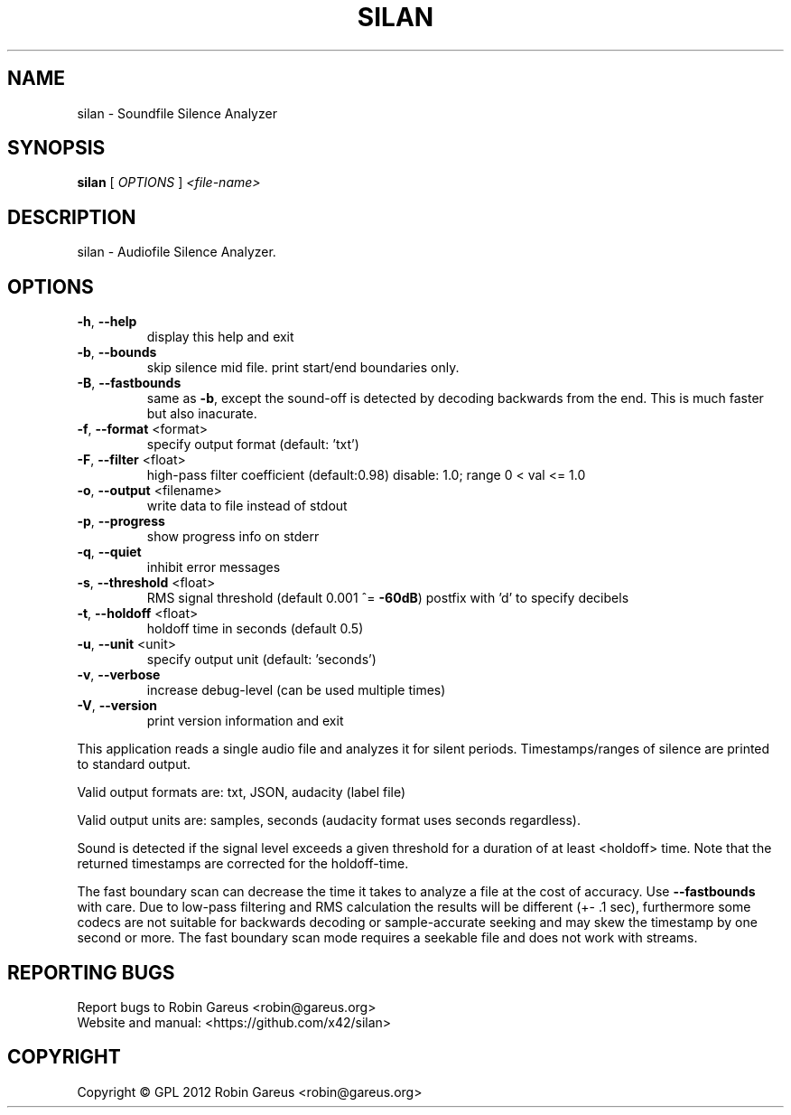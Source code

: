 .\" DO NOT MODIFY THIS FILE!  It was generated by help2man 1.47.4.
.TH SILAN "1" "February 2017" "silan version 0.3.3" "User Commands"
.SH NAME
silan \- Soundfile Silence Analyzer
.SH SYNOPSIS
.B silan
[ \fI\,OPTIONS \/\fR] \fI\,<file-name>\/\fR
.SH DESCRIPTION
silan \- Audiofile Silence Analyzer.
.SH OPTIONS
.TP
\fB\-h\fR, \fB\-\-help\fR
display this help and exit
.TP
\fB\-b\fR, \fB\-\-bounds\fR
skip silence mid file.
print start/end boundaries only.
.TP
\fB\-B\fR, \fB\-\-fastbounds\fR
same as \fB\-b\fR, except the sound\-off is detected by
decoding backwards from the end.
This is much faster but also inacurate.
.TP
\fB\-f\fR, \fB\-\-format\fR <format>
specify output format (default: 'txt')
.TP
\fB\-F\fR, \fB\-\-filter\fR <float>
high\-pass filter coefficient (default:0.98)
disable: 1.0; range 0 < val <= 1.0
.TP
\fB\-o\fR, \fB\-\-output\fR <filename>
write data to file instead of stdout
.TP
\fB\-p\fR, \fB\-\-progress\fR
show progress info on stderr
.TP
\fB\-q\fR, \fB\-\-quiet\fR
inhibit error messages
.TP
\fB\-s\fR, \fB\-\-threshold\fR <float>
RMS signal threshold (default 0.001 ^= \fB\-60dB\fR)
postfix with 'd' to specify decibels
.TP
\fB\-t\fR, \fB\-\-holdoff\fR <float>
holdoff time in seconds (default 0.5)
.TP
\fB\-u\fR, \fB\-\-unit\fR <unit>
specify output unit (default: 'seconds')
.TP
\fB\-v\fR, \fB\-\-verbose\fR
increase debug\-level (can be used multiple times)
.TP
\fB\-V\fR, \fB\-\-version\fR
print version information and exit
.PP
This application reads a single audio file and analyzes it for
silent periods. Timestamps/ranges of silence are printed to standard output.
.PP
Valid output formats are: txt, JSON, audacity (label file)
.PP
Valid output units are: samples, seconds (audacity format uses seconds regardless).
.PP
Sound is detected if the signal level exceeds a given threshold for a
duration of at least <holdoff> time.
Note that the returned timestamps are corrected for the holdoff\-time.
.PP
The fast boundary scan can decrease the time it takes to analyze a file
at the cost of accuracy.
Use \fB\-\-fastbounds\fR with care. Due to low\-pass filtering and RMS calculation
the results will be different (+\- .1 sec), furthermore some codecs are not
suitable for backwards decoding or sample\-accurate seeking and may skew the
timestamp by one second or more.
The fast boundary scan mode requires a seekable file and does not work with
streams.
.SH "REPORTING BUGS"
Report bugs to Robin Gareus <robin@gareus.org>
.br
Website and manual: <https://github.com/x42/silan>
.SH COPYRIGHT
Copyright \(co GPL 2012 Robin Gareus <robin@gareus.org>
